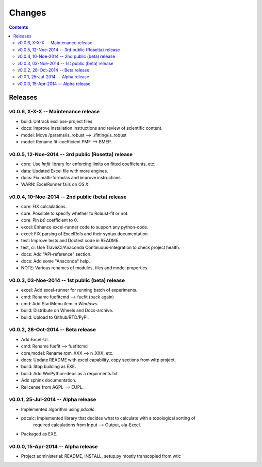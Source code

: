 #######
Changes
#######

.. contents::

Releases
========
v0.0.6, X-X-X -- Maintenance release
------------------------------------
* build: Untrack exclipse-project files.
* docs: Improve installation instructions and review of scientific content.
* model: Move /params/is_robust --> ./fitting/is_robust
* model: Rename fit-coefficient PMF --> BMEP.


v0.0.5, 12-Noe-2014 -- 3rd public (Rosetta) release
---------------------------------------------------
* core: Use `lmfit` library for enforcing limits on fitted coefficients, etc.
* data: Updated Excel file with more engines.
* docs: Fix math-formulas and improve instructions.
* WARN: ExcelRunner fails on *OS X*.


v0.0.4, 10-Noe-2014 -- 2nd public (beta) release
------------------------------------------------
* core: FIX calclulations.
* core: Possible to specify whether to Robust-fit or not.
* core: Pin `b0` coefficient to 0.
* excel: Enhance excel-runner code to support any python-code. 
* excel: FIX parsing of ExcelRefs and their syntax documentation.  
* test: Improve tests and Doctest code in README. 
* test, ci: Use TravisCI/Anaconda Continuous-integration to check project health.
* docs: Add "API-reference" section.
* docs: Add some "Anaconda" help.
* NOTE: Various renames of modules, files and model properties.


v0.0.3, 03-Noe-2014 -- 1st public (beta) release
------------------------------------------------
* excel: Add excel-runner for running batch of experiments. 
* cmd: Rename fuefitcmd --> fuefit (back again)
* cmd: Add StartMenu item in *Windows*.
* build: Distribute on Wheels and Docs-archive.
* build: Upload to Github/RTD/PyPi.


v0.0.2, 28-Oct-2014 -- Beta release
-----------------------------------
* Add Excel-UI.
* cmd: Rename fuefit --> fuefitcmd
* core,model: Rename rpm_XXX --> n_XXX, etc.
* docs: Update README with excel capability, copy sections from wltp project.
* build: Stop building as EXE.
* build: Add WinPython-deps as a requirments.txt.
* Add sphinx documentation.
* Relicense from AGPL --> EUPL.


v0.0.1, 25-Jul-2014 -- Alpha release
------------------------------------
* Implemented algorithm using `pdcalc`.
* pdcalc: Implemented library that decides what to calculate with a topological sorting of 
    required calculations from Input --> Output, ala-Excel.
* Packaged as EXE.


v0.0.0, 15-Apr-2014 -- Alpha release
------------------------------------
* Project administerial: README, INSTALL, setup.py mostly transcopied from wtlc
